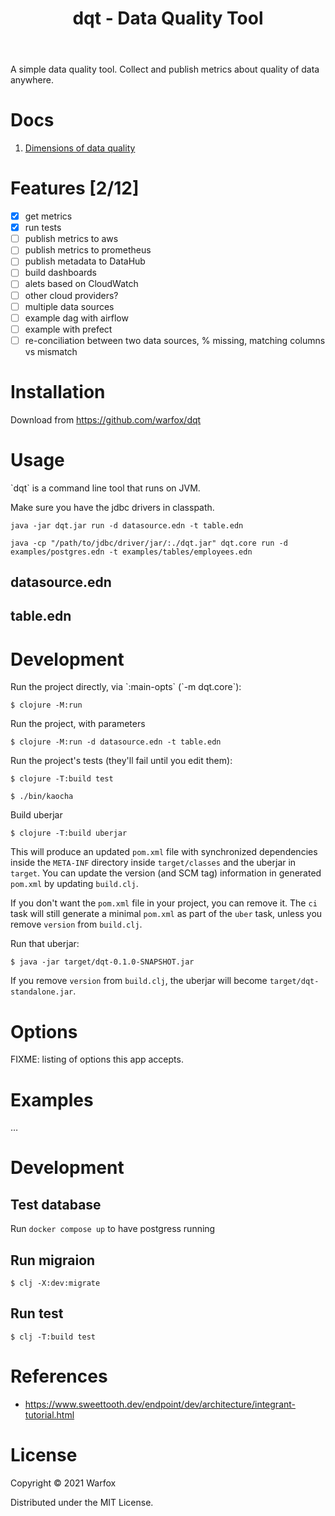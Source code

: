 #+title: dqt - Data Quality Tool

A simple data quality tool. Collect and publish metrics about quality of data anywhere.

* Docs

1. [[./docs/dimensions.org][Dimensions of data quality]]

* Features [2/12]

- [X] get metrics
- [X] run tests
- [ ] publish metrics to aws
- [ ] publish metrics to prometheus
- [ ] publish metadata to DataHub
- [ ] build dashboards
- [ ] alets based on CloudWatch
- [ ] other cloud providers?
- [ ] multiple data sources
- [ ] example dag with airflow
- [ ] example with prefect
- [ ] re-conciliation between two data sources, % missing, matching columns vs mismatch

* Installation

Download from https://github.com/warfox/dqt

* Usage

`dqt` is a command line tool that runs on JVM.

Make sure you have the jdbc drivers in classpath.

#+begin_src
  java -jar dqt.jar run -d datasource.edn -t table.edn
#+end_src

#+begin_src
   java -cp "/path/to/jdbc/driver/jar/:./dqt.jar" dqt.core run -d examples/postgres.edn -t examples/tables/employees.edn
#+end_src

** datasource.edn

** table.edn

* Development

Run the project directly, via `:main-opts` (`-m dqt.core`):

#+begin_src
    $ clojure -M:run
#+end_src

Run the project, with parameters

#+begin_src
    $ clojure -M:run -d datasource.edn -t table.edn
#+end_src

Run the project's tests (they'll fail until you edit them):

#+begin_src
    $ clojure -T:build test
#+end_src

#+begin_src
  $ ./bin/kaocha
#+end_src

Build uberjar

#+begin_src
    $ clojure -T:build uberjar
#+end_src

This will produce an updated =pom.xml= file with synchronized dependencies inside the =META-INF=
directory inside =target/classes= and the uberjar in =target=. You can update the version (and SCM tag)
information in generated =pom.xml= by updating =build.clj=.

If you don't want the =pom.xml= file in your project, you can remove it. The =ci= task will
still generate a minimal =pom.xml= as part of the =uber= task, unless you remove =version=
from =build.clj=.

Run that uberjar:

#+begin_src
    $ java -jar target/dqt-0.1.0-SNAPSHOT.jar
#+end_src


If you remove =version= from =build.clj=, the uberjar will become =target/dqt-standalone.jar=.

* Options

FIXME: listing of options this app accepts.

* Examples

...

* Development

** Test database

Run =docker compose up= to have postgress running

** Run migraion

#+begin_src
  $ clj -X:dev:migrate
#+end_src

** Run test

#+begin_src
  $ clj -T:build test
#+end_src

* References

- https://www.sweettooth.dev/endpoint/dev/architecture/integrant-tutorial.html

* License

Copyright © 2021 Warfox

Distributed under the MIT License.
